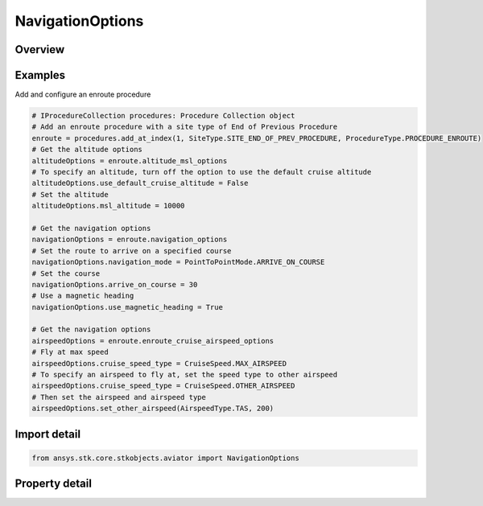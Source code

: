 NavigationOptions
=================

.. py:class:: ansys.stk.core.stkobjects.aviator.NavigationOptions

   Class defining the navigation options in a procedure.

.. py:currentmodule:: NavigationOptions

Overview
--------

.. tab-set::

    .. tab-item:: Properties
        
        .. list-table::
            :header-rows: 0
            :widths: auto

            * - :py:attr:`~ansys.stk.core.stkobjects.aviator.NavigationOptions.navigation_mode`
              - Get or set the navigation mode.
            * - :py:attr:`~ansys.stk.core.stkobjects.aviator.NavigationOptions.arrive_on_course`
              - Get or set the aircraft will start or arrive at the procedure site with the specified course. The nav mode must be set to Arrive on Course to set this value.
            * - :py:attr:`~ansys.stk.core.stkobjects.aviator.NavigationOptions.use_magnetic_heading`
              - Opt whether to use a magnetic heading to arrive on course. The nav mode must be set to Arrive on Course to set this value.
            * - :py:attr:`~ansys.stk.core.stkobjects.aviator.NavigationOptions.enroute_first_turn`
              - Option for the first turn.
            * - :py:attr:`~ansys.stk.core.stkobjects.aviator.NavigationOptions.enroute_second_turn`
              - Option for the second turn.



Examples
--------

Add and configure an enroute procedure

.. code-block:: python

    # IProcedureCollection procedures: Procedure Collection object
    # Add an enroute procedure with a site type of End of Previous Procedure
    enroute = procedures.add_at_index(1, SiteType.SITE_END_OF_PREV_PROCEDURE, ProcedureType.PROCEDURE_ENROUTE)
    # Get the altitude options
    altitudeOptions = enroute.altitude_msl_options
    # To specify an altitude, turn off the option to use the default cruise altitude
    altitudeOptions.use_default_cruise_altitude = False
    # Set the altitude
    altitudeOptions.msl_altitude = 10000

    # Get the navigation options
    navigationOptions = enroute.navigation_options
    # Set the route to arrive on a specified course
    navigationOptions.navigation_mode = PointToPointMode.ARRIVE_ON_COURSE
    # Set the course
    navigationOptions.arrive_on_course = 30
    # Use a magnetic heading
    navigationOptions.use_magnetic_heading = True

    # Get the navigation options
    airspeedOptions = enroute.enroute_cruise_airspeed_options
    # Fly at max speed
    airspeedOptions.cruise_speed_type = CruiseSpeed.MAX_AIRSPEED
    # To specify an airspeed to fly at, set the speed type to other airspeed
    airspeedOptions.cruise_speed_type = CruiseSpeed.OTHER_AIRSPEED
    # Then set the airspeed and airspeed type
    airspeedOptions.set_other_airspeed(AirspeedType.TAS, 200)


Import detail
-------------

.. code-block:: python

    from ansys.stk.core.stkobjects.aviator import NavigationOptions


Property detail
---------------

.. py:property:: navigation_mode
    :canonical: ansys.stk.core.stkobjects.aviator.NavigationOptions.navigation_mode
    :type: PointToPointMode

    Get or set the navigation mode.

.. py:property:: arrive_on_course
    :canonical: ansys.stk.core.stkobjects.aviator.NavigationOptions.arrive_on_course
    :type: typing.Any

    Get or set the aircraft will start or arrive at the procedure site with the specified course. The nav mode must be set to Arrive on Course to set this value.

.. py:property:: use_magnetic_heading
    :canonical: ansys.stk.core.stkobjects.aviator.NavigationOptions.use_magnetic_heading
    :type: bool

    Opt whether to use a magnetic heading to arrive on course. The nav mode must be set to Arrive on Course to set this value.

.. py:property:: enroute_first_turn
    :canonical: ansys.stk.core.stkobjects.aviator.NavigationOptions.enroute_first_turn
    :type: NavigatorTurnDirection

    Option for the first turn.

.. py:property:: enroute_second_turn
    :canonical: ansys.stk.core.stkobjects.aviator.NavigationOptions.enroute_second_turn
    :type: NavigatorTurnDirection

    Option for the second turn.


